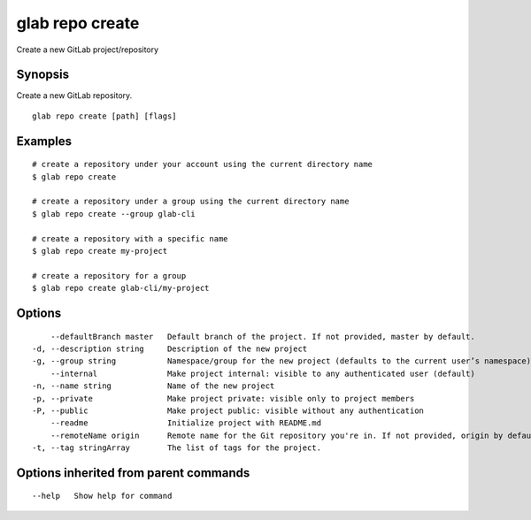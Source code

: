 .. _glab_repo_create:

glab repo create
----------------

Create a new GitLab project/repository

Synopsis
~~~~~~~~


Create a new GitLab repository.

::

  glab repo create [path] [flags]

Examples
~~~~~~~~

::

  # create a repository under your account using the current directory name
  $ glab repo create
  
  # create a repository under a group using the current directory name
  $ glab repo create --group glab-cli
  
  # create a repository with a specific name
  $ glab repo create my-project
  
  # create a repository for a group
  $ glab repo create glab-cli/my-project
  

Options
~~~~~~~

::

      --defaultBranch master   Default branch of the project. If not provided, master by default.
  -d, --description string     Description of the new project
  -g, --group string           Namespace/group for the new project (defaults to the current user’s namespace)
      --internal               Make project internal: visible to any authenticated user (default)
  -n, --name string            Name of the new project
  -p, --private                Make project private: visible only to project members
  -P, --public                 Make project public: visible without any authentication
      --readme                 Initialize project with README.md
      --remoteName origin      Remote name for the Git repository you're in. If not provided, origin by default. (default "origin")
  -t, --tag stringArray        The list of tags for the project.

Options inherited from parent commands
~~~~~~~~~~~~~~~~~~~~~~~~~~~~~~~~~~~~~~

::

      --help   Show help for command

